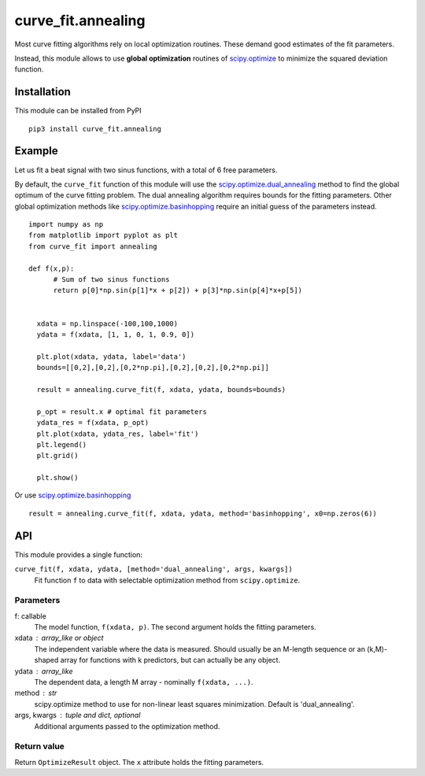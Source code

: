 curve_fit.annealing
===============================

Most curve fitting algorithms rely on local optimization routines. These demand good estimates of the fit parameters.

Instead, this module allows to use  **global optimization** routines of
scipy.optimize_ to minimize the squared deviation function.

Installation
------------------------

.. highlight:: none
               
This module can be installed from PyPI ::

    pip3 install curve_fit.annealing

Example
---------------

Let us fit a beat signal with two sinus functions, with a total of 6 free parameters.

By default, the ``curve_fit`` function of this module will use the scipy.optimize.dual_annealing_ method to find the global optimum of the curve fitting problem. The dual annealing algorithm requires bounds for the fitting parameters.
Other global optimization methods like scipy.optimize.basinhopping_ require an initial guess of the parameters instead.


.. highlight:: python

::
   
 import numpy as np
 from matplotlib import pyplot as plt
 from curve_fit import annealing
 
 def f(x,p):
       # Sum of two sinus functions
       return p[0]*np.sin(p[1]*x + p[2]) + p[3]*np.sin(p[4]*x+p[5])
   
   
   xdata = np.linspace(-100,100,1000)
   ydata = f(xdata, [1, 1, 0, 1, 0.9, 0])
   
   plt.plot(xdata, ydata, label='data')
   bounds=[[0,2],[0,2],[0,2*np.pi],[0,2],[0,2],[0,2*np.pi]]
   
   result = annealing.curve_fit(f, xdata, ydata, bounds=bounds)
   
   p_opt = result.x # optimal fit parameters
   ydata_res = f(xdata, p_opt)
   plt.plot(xdata, ydata_res, label='fit')
   plt.legend()
   plt.grid()
   
   plt.show()
  

Or use scipy.optimize.basinhopping_ ::

 result = annealing.curve_fit(f, xdata, ydata, method='basinhopping', x0=np.zeros(6))


API
-----

This module provides a single function:

``curve_fit(f, xdata, ydata, [method='dual_annealing', args, kwargs])``
 Fit function ``f`` to data with selectable optimization method
 from ``scipy.optimize``.

Parameters
~~~~~~~~~~~~~~

f: callable
 The model function, ``f(xdata, p)``. The second argument holds the
 fitting parameters.
xdata : array_like or object
 The independent variable where the data is measured.
 Should usually be an M-length sequence or an (k,M)-shaped array for
 functions with k predictors, but can actually be any object.
ydata : array_like
 The dependent data, a length M array - nominally ``f(xdata, ...)``.
method : str
 scipy.optimize method to use for non-linear least squares minimization.
 Default is 'dual_annealing'.
args, kwargs : tuple and dict, optional
 Additional arguments passed to the optimization method.

Return value
~~~~~~~~~~~~

Return ``OptimizeResult`` object. The ``x`` attribute holds the fitting
parameters. 


.. _scipy.optimize: https://docs.scipy.org/doc/scipy/reference/optimize.html
.. _scipy.optimize.dual_annealing: https://docs.scipy.org/doc/scipy/reference/generated/scipy.optimize.dual_annealing.html#scipy.optimize.dual_annealing
.. _scipy.optimize.basinhopping: https://docs.scipy.org/doc/scipy/reference/generated/scipy.optimize.basinhopping.html#scipy.optimize.basinhopping
